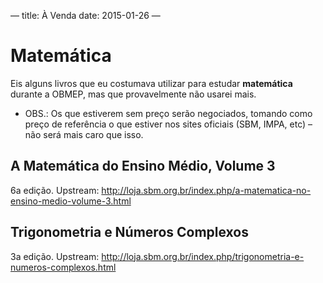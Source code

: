 ---
title: À Venda
date: 2015-01-26
---

* Matemática

Eis alguns livros que eu costumava utilizar para estudar *matemática* durante a
OBMEP, mas que provavelmente não usarei mais.

- OBS.: Os que estiverem sem preço serão negociados, tomando como preço de
  referência o que estiver nos sites oficiais (SBM, IMPA, etc) -- não será mais
  caro que isso.

** A Matemática do Ensino Médio, Volume 3
6a edição.
Upstream: http://loja.sbm.org.br/index.php/a-matematica-no-ensino-medio-volume-3.html

** Trigonometria e Números Complexos
3a edição.
Upstream: http://loja.sbm.org.br/index.php/trigonometria-e-numeros-complexos.html
